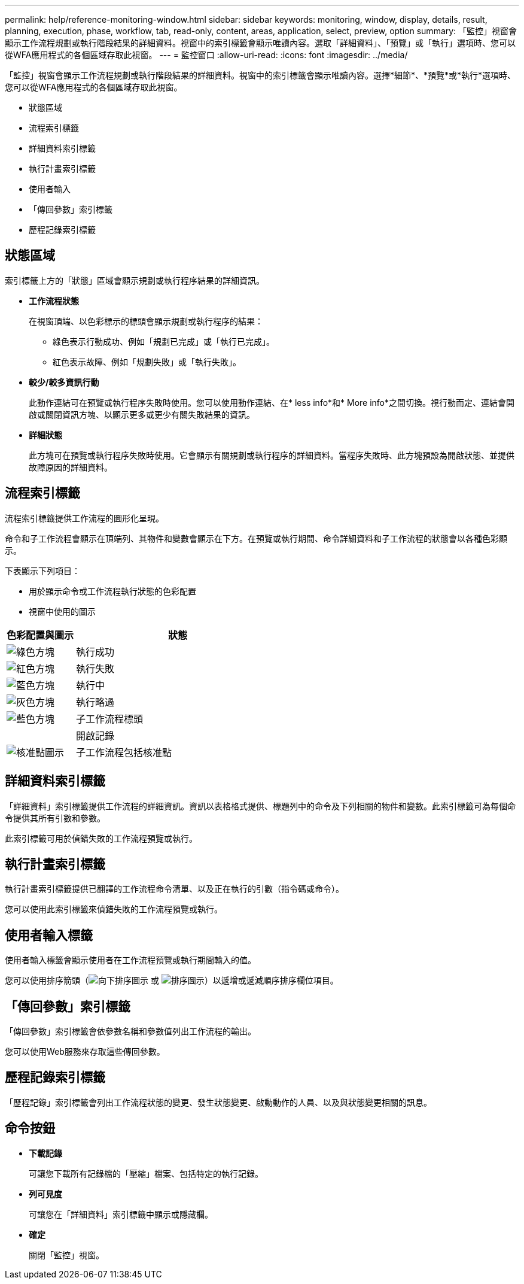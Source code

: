 ---
permalink: help/reference-monitoring-window.html 
sidebar: sidebar 
keywords: monitoring, window, display, details, result, planning, execution, phase, workflow, tab, read-only, content, areas, application, select, preview, option 
summary: 「監控」視窗會顯示工作流程規劃或執行階段結果的詳細資料。視窗中的索引標籤會顯示唯讀內容。選取「詳細資料」、「預覽」或「執行」選項時、您可以從WFA應用程式的各個區域存取此視窗。 
---
= 監控窗口
:allow-uri-read: 
:icons: font
:imagesdir: ../media/


[role="lead"]
「監控」視窗會顯示工作流程規劃或執行階段結果的詳細資料。視窗中的索引標籤會顯示唯讀內容。選擇*細節*、*預覽*或*執行*選項時、您可以從WFA應用程式的各個區域存取此視窗。

* 狀態區域
* 流程索引標籤
* 詳細資料索引標籤
* 執行計畫索引標籤
* 使用者輸入
* 「傳回參數」索引標籤
* 歷程記錄索引標籤




== 狀態區域

索引標籤上方的「狀態」區域會顯示規劃或執行程序結果的詳細資訊。

* *工作流程狀態*
+
在視窗頂端、以色彩標示的標頭會顯示規劃或執行程序的結果：

+
** 綠色表示行動成功、例如「規劃已完成」或「執行已完成」。
** 紅色表示故障、例如「規劃失敗」或「執行失敗」。


* *較少/較多資訊行動*
+
此動作連結可在預覽或執行程序失敗時使用。您可以使用動作連結、在* less info*和* More info*之間切換。視行動而定、連結會開啟或關閉資訊方塊、以顯示更多或更少有關失敗結果的資訊。

* *詳細狀態*
+
此方塊可在預覽或執行程序失敗時使用。它會顯示有關規劃或執行程序的詳細資料。當程序失敗時、此方塊預設為開啟狀態、並提供故障原因的詳細資料。





== 流程索引標籤

流程索引標籤提供工作流程的圖形化呈現。

命令和子工作流程會顯示在頂端列、其物件和變數會顯示在下方。在預覽或執行期間、命令詳細資料和子工作流程的狀態會以各種色彩顯示。

下表顯示下列項目：

* 用於顯示命令或工作流程執行狀態的色彩配置
* 視窗中使用的圖示


[cols="25h,~"]
|===
| 色彩配置與圖示 | 狀態 


 a| 
image:../media/execution_successful.gif["綠色方塊"]
 a| 
執行成功



 a| 
image:../media/execution_failed.gif["紅色方塊"]
 a| 
執行失敗



 a| 
image:../media/execution_in_progress.gif["藍色方塊"]
 a| 
執行中



 a| 
image:../media/execution_skipped.gif["灰色方塊"]
 a| 
執行略過



 a| 
image:../media/waiting_for_approval.gif["藍色方塊"]
 a| 
子工作流程標頭



 a| 
image:../media/info_icon_execute_wfa.gif[""]
 a| 
開啟記錄



 a| 
image:../media/approval_point_icon.gif["核准點圖示"]
 a| 
子工作流程包括核准點

|===


== 詳細資料索引標籤

「詳細資料」索引標籤提供工作流程的詳細資訊。資訊以表格格式提供、標題列中的命令及下列相關的物件和變數。此索引標籤可為每個命令提供其所有引數和參數。

此索引標籤可用於偵錯失敗的工作流程預覽或執行。



== 執行計畫索引標籤

執行計畫索引標籤提供已翻譯的工作流程命令清單、以及正在執行的引數（指令碼或命令）。

您可以使用此索引標籤來偵錯失敗的工作流程預覽或執行。



== 使用者輸入標籤

使用者輸入標籤會顯示使用者在工作流程預覽或執行期間輸入的值。

您可以使用排序箭頭（image:../media/wfa_sortarrow_down_icon.gif["向下排序圖示"] 或 image:../media/wfa_sortarrow_up_icon.gif["排序圖示"]）以遞增或遞減順序排序欄位項目。



== 「傳回參數」索引標籤

「傳回參數」索引標籤會依參數名稱和參數值列出工作流程的輸出。

您可以使用Web服務來存取這些傳回參數。



== 歷程記錄索引標籤

「歷程記錄」索引標籤會列出工作流程狀態的變更、發生狀態變更、啟動動作的人員、以及與狀態變更相關的訊息。



== 命令按鈕

* *下載記錄*
+
可讓您下載所有記錄檔的「壓縮」檔案、包括特定的執行記錄。

* *列可見度*
+
可讓您在「詳細資料」索引標籤中顯示或隱藏欄。

* *確定*
+
關閉「監控」視窗。


